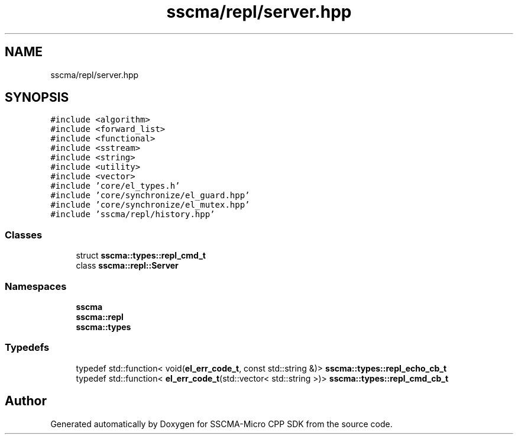 .TH "sscma/repl/server.hpp" 3 "Sun Sep 17 2023" "Version v2023.09.15" "SSCMA-Micro CPP SDK" \" -*- nroff -*-
.ad l
.nh
.SH NAME
sscma/repl/server.hpp
.SH SYNOPSIS
.br
.PP
\fC#include <algorithm>\fP
.br
\fC#include <forward_list>\fP
.br
\fC#include <functional>\fP
.br
\fC#include <sstream>\fP
.br
\fC#include <string>\fP
.br
\fC#include <utility>\fP
.br
\fC#include <vector>\fP
.br
\fC#include 'core/el_types\&.h'\fP
.br
\fC#include 'core/synchronize/el_guard\&.hpp'\fP
.br
\fC#include 'core/synchronize/el_mutex\&.hpp'\fP
.br
\fC#include 'sscma/repl/history\&.hpp'\fP
.br

.SS "Classes"

.in +1c
.ti -1c
.RI "struct \fBsscma::types::repl_cmd_t\fP"
.br
.ti -1c
.RI "class \fBsscma::repl::Server\fP"
.br
.in -1c
.SS "Namespaces"

.in +1c
.ti -1c
.RI " \fBsscma\fP"
.br
.ti -1c
.RI " \fBsscma::repl\fP"
.br
.ti -1c
.RI " \fBsscma::types\fP"
.br
.in -1c
.SS "Typedefs"

.in +1c
.ti -1c
.RI "typedef std::function< void(\fBel_err_code_t\fP, const std::string &)> \fBsscma::types::repl_echo_cb_t\fP"
.br
.ti -1c
.RI "typedef std::function< \fBel_err_code_t\fP(std::vector< std::string >)> \fBsscma::types::repl_cmd_cb_t\fP"
.br
.in -1c
.SH "Author"
.PP 
Generated automatically by Doxygen for SSCMA-Micro CPP SDK from the source code\&.
